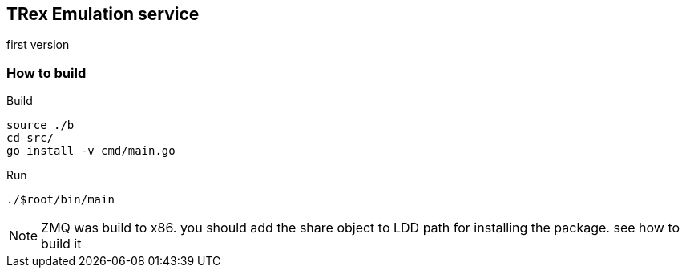 

== TRex Emulation service 

first version

=== How to build

.Build
-----
source ./b
cd src/
go install -v cmd/main.go
-----

.Run
-----
./$root/bin/main 
-----


NOTE: ZMQ was build to x86. you should add the share object to LDD path for installing the package. see how to build it

